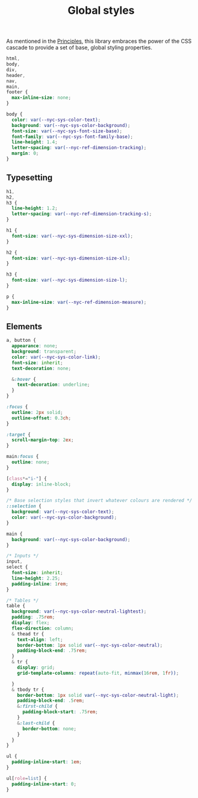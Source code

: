 #+title: Global styles

As mentioned in the [[/#principles][Principles]], this library embraces the power of the
CSS cascade to provide a set of base, global styling properties.

#+begin_src css :tangle global.css
html,
body,
div,
header,
nav,
main,
footer {
  max-inline-size: none;
}

body {
  color: var(--nyc-sys-color-text);
  background: var(--nyc-sys-color-background);
  font-size: var(--nyc-sys-font-size-base);
  font-family: var(--nyc-sys-font-family-base);
  line-height: 1.4;
  letter-spacing: var(--nyc-ref-dimension-tracking);
  margin: 0;
}
#+end_src

** Typesetting

#+begin_src css :tangle global.css
h1,
h2,
h3 {
  line-height: 1.2;
  letter-spacing: var(--nyc-ref-dimension-tracking-s);
}

h1 {
  font-size: var(--nyc-sys-dimension-size-xxl);
}

h2 {
  font-size: var(--nyc-sys-dimension-size-xl);
}

h3 {
  font-size: var(--nyc-sys-dimension-size-l);
}

p {
  max-inline-size: var(--nyc-ref-dimension-measure);
}

#+end_src

** Elements

#+begin_src css :tangle global.css
  a, button {
    appearance: none;
    background: transparent;
    color: var(--nyc-sys-color-link);
    font-size: inherit;
    text-decoration: none;

    &:hover {
      text-decoration: underline;
    }
  }

  :focus {
    outline: 2px solid;
    outline-offset: 0.3ch;
  }

  :target {
    scroll-margin-top: 2ex;
  }

  main:focus {
    outline: none;
  }

  [class*="i-"] {
    display: inline-block;
  }

  /* Base selection styles that invert whatever colours are rendered */
  ::selection {
    background: var(--nyc-sys-color-text);
    color: var(--nyc-sys-color-background);
  }

  main {
    background: var(--nyc-sys-color-background);
  }

  /* Inputs */
  input,
  select {
    font-size: inherit;
    line-height: 2.25;
    padding-inline: 1rem;
  }

  /* Tables */
  table {
    background: var(--nyc-sys-color-neutral-lightest);
    padding: .75rem;
    display: flex;
    flex-direction: column;
    & thead tr {
      text-align: left;
      border-bottom: 1px solid var(--nyc-sys-color-neutral);
      padding-block-end: .75rem;
    }
    & tr {
      display: grid;
      grid-template-columns: repeat(auto-fit, minmax(16rem, 1fr));

    }
    & tbody tr {
      border-bottom: 1px solid var(--nyc-sys-color-neutral-light);
      padding-block-end: .5rem;
      &:first-child {
        padding-block-start: .75rem;
      }
      &:last-child {
        border-bottom: none;
      }
    }
  }

  ul {
    padding-inline-start: 1em;
  }

  ul[role=list] {
    padding-inline-start: 0;
  }
#+end_src

